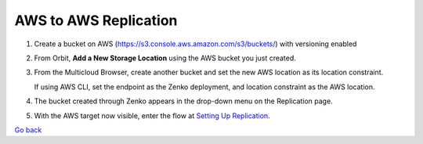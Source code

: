AWS to AWS Replication
======================

#. Create a bucket on AWS
   (https://s3.console.aws.amazon.com/s3/buckets/) with versioning
   enabled

   |image0|

#. From Orbit, **Add a New Storage Location** using the AWS bucket you
   just created.

   |image1|

#. From the Multicloud Browser, create another bucket and set the new
   AWS location as its location constraint.

   If using AWS CLI, set the endpoint as the Zenko deployment, and
   location constraint as the AWS location.

#. The bucket created through Zenko appears in the drop-down menu on the
   Replication page.

   |image2|

#. With the AWS target now visible, enter the flow at `Setting Up Replication`_.

`Go back`_

.. _`Go back`: Advanced_Workflows.html
.. _`Setting Up Replication`: Setting_Up_CRR.html

.. |image0| image:: ../../Resources/Images/Orbit_Screencaps/aws_versioning_enabled.png
   :class: OneHundredPercent
.. |image1| image:: ../../Resources/Images/Orbit_Screencaps/Orbit_Add_Storage_location_AWS.png
   :class: FiftyPercent
.. |image2| image:: ../../Resources/Images/Orbit_Screencaps/Orbit_set_up_bucket_replication_pulldown.png
   :class: FiftyPercent
